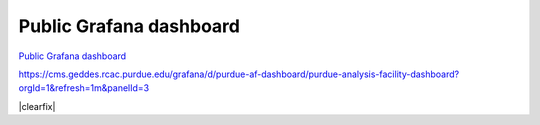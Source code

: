 Public Grafana dashboard
=========================

`Public Grafana dashboard <https://cms.geddes.rcac.purdue.edu/grafana/d/purdue-af-dashboard/purdue-analysis-facility-dashboard>`_

.. raw:: html

    <iframe src="https://cms.geddes.rcac.purdue.edu/grafana/d-solo/purdue-af-dashboard/purdue-analysis-facility-dashboard?orgId=1&refresh=1m&panelId=3" width="450" height="200" frameborder="0"></iframe>

.. container::

    https://cms.geddes.rcac.purdue.edu/grafana/d/purdue-af-dashboard/purdue-analysis-facility-dashboard?orgId=1&refresh=1m&panelId=3

|clearfix|